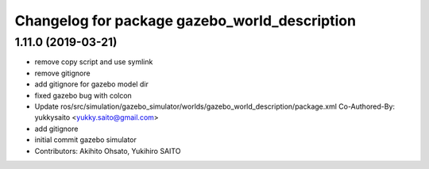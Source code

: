 ^^^^^^^^^^^^^^^^^^^^^^^^^^^^^^^^^^^^^^^^^^^^^^
Changelog for package gazebo_world_description
^^^^^^^^^^^^^^^^^^^^^^^^^^^^^^^^^^^^^^^^^^^^^^

1.11.0 (2019-03-21)
-------------------
* remove copy script and use symlink
* remove gitignore
* add gitignore for gazebo model dir
* fixed gazebo bug with colcon
* Update ros/src/simulation/gazebo_simulator/worlds/gazebo_world_description/package.xml
  Co-Authored-By: yukkysaito <yukky.saito@gmail.com>
* add gitignore
* initial commit gazebo simulator
* Contributors: Akihito Ohsato, Yukihiro SAITO
